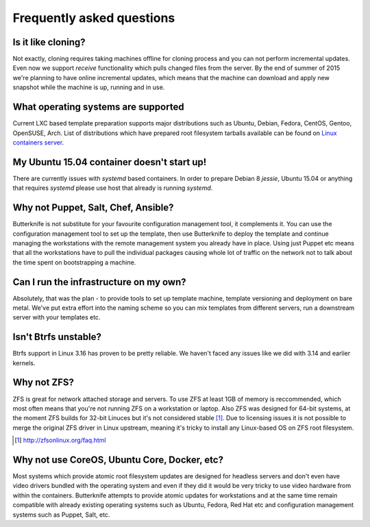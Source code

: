 Frequently asked questions
==========================

Is it like cloning?
-------------------

Not exactly, cloning requires taking machines offline
for cloning process and you can not perform
incremental updates.
Even now we support *receive* functionality
which pulls changed files from the server.
By the end of summer of 2015 we're planning to
have online incremental updates, which means
that the machine can download and apply 
new snapshot while the machine is up, running and
in use.


What operating systems are supported
------------------------------------

Current LXC based template preparation supports
major distributions such as Ubuntu, Debian, Fedora, CentOS, Gentoo, OpenSUSE,
Arch.
List of distributions which have prepared root filesystem tarballs available
can be found on `Linux containers server <http://images.linuxcontainers.org/images/>`_.

My Ubuntu 15.04 container doesn't start up!
-------------------------------------------

There are currently issues with *systemd* based containers.
In order to prepare Debian 8 *jessie*, Ubuntu 15.04 or
anything that requires *systemd* please use host that already is running
*systemd*.

Why not Puppet, Salt, Chef, Ansible?
------------------------------------

Butterknife is not substitute for your favourite configuration management tool,
it complements it.
You can use the configuration management tool to set up the template,
then use Butterknife to deploy the template and continue managing the
workstations with the remote management system you already have in place.
Using just Puppet etc means that all the workstations have to pull the individual
packages causing whole lot of traffic on the network not to talk about the
time spent on bootstrapping a machine.


Can I run the infrastructure on my own?
---------------------------------------

Absolutely, that was the plan - to
provide tools to set up template machine,
template versioning and deployment on bare metal.
We've put extra effort into the naming scheme
so you can mix templates from different servers,
run a downstream server with your templates etc.
   
Isn't Btrfs unstable?
---------------------

Btrfs support in Linux 3.16 has proven to be pretty
reliable. We haven't faced any issues like 
we did with 3.14 and earlier kernels.

Why not ZFS?
------------

ZFS is great for network attached storage and servers.
To use ZFS at least 1GB of memory is reccommended,
which most often means that you're not running ZFS on a
workstation or laptop. Also ZFS was designed for 64-bit systems,
at the moment ZFS builds for 32-bit Linuces but it's not considered stable [#zfsonlinux]_.
Due to licensing issues it is not possible to merge
the original ZFS driver in Linux upstream,
meaning it's tricky to install any Linux-based OS
on ZFS root filesystem.

.. [#zfsonlinux] http://zfsonlinux.org/faq.html

Why not use CoreOS, Ubuntu Core, Docker, etc?
---------------------------------------------

Most systems which provide atomic root filesystem updates
are designed for headless servers and don't even
have video drivers bundled with the operating system and
even if they did it would be very tricky to use
video hardware from within the containers.
Butterknife attempts to provide atomic updates
for workstations and at the same time remain compatible
with already existing operating systems such as Ubuntu,
Fedora, Red Hat etc and configuration management systems such as Puppet,
Salt, etc.



